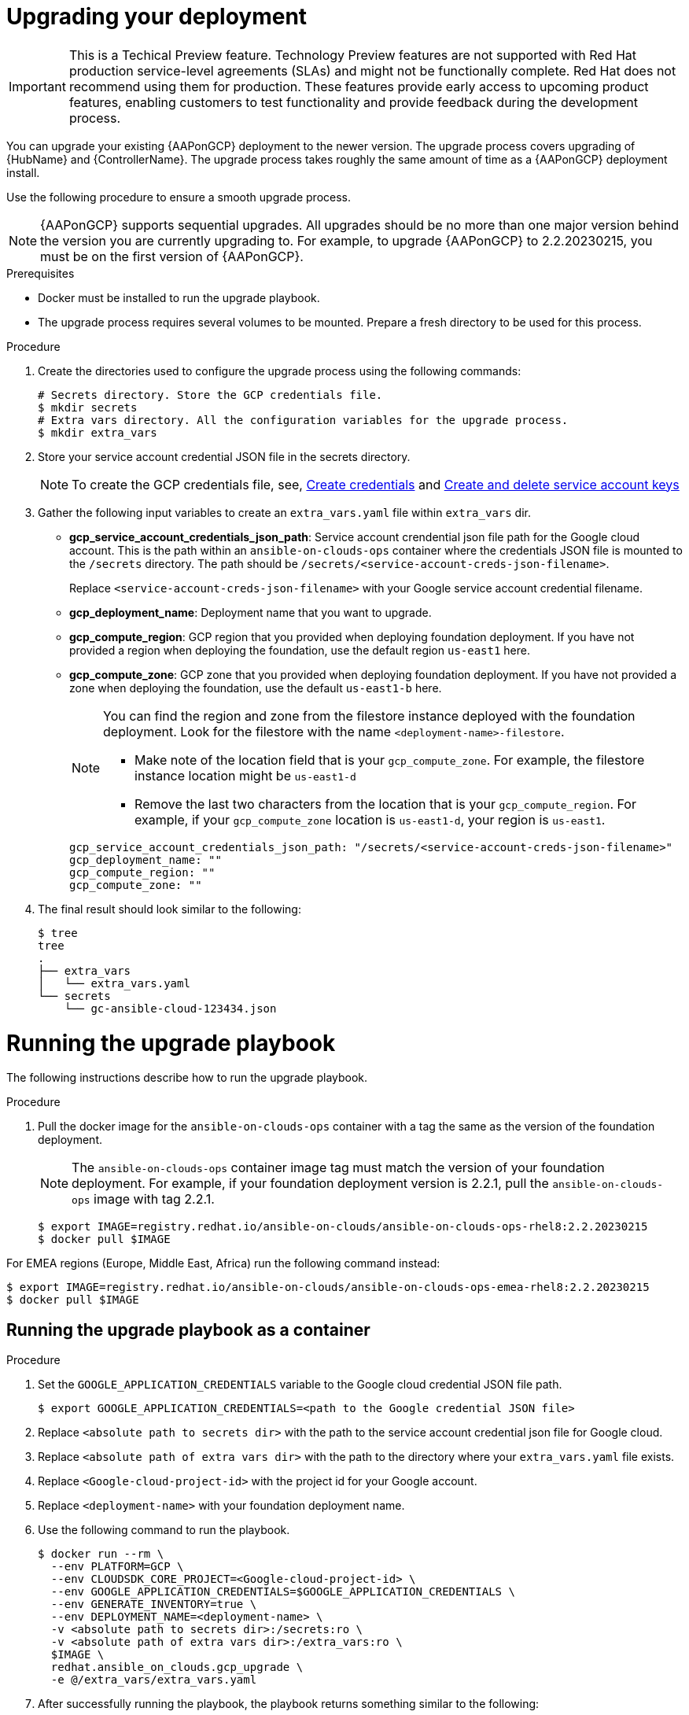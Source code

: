 [id="proc-aap-gcp-application-upgrade"]

= Upgrading your deployment

[IMPORTANT]
====
This is a Techical Preview feature. Technology Preview features are not supported with Red Hat production service-level agreements (SLAs) and might not be functionally complete. Red Hat does not recommend using them for production. These features provide early access to upcoming product features, enabling customers to test functionality and provide feedback during the development process.
====

You can upgrade your existing {AAPonGCP} deployment to the newer version. 
The upgrade process covers upgrading of {HubName} and {ControllerName}. 
The upgrade process takes roughly the same amount of time as a {AAPonGCP} deployment install. 

Use the following procedure to ensure a smooth upgrade process.

[NOTE]
=====
{AAPonGCP} supports sequential upgrades. 
All upgrades should be no more than one major version behind the version you are currently upgrading to. 
For example, to upgrade {AAPonGCP} to 2.2.20230215, you must be on the first version of {AAPonGCP}.
=====

.Prerequisites
* Docker must be installed to run the upgrade playbook.
* The upgrade process requires several volumes to be mounted. 
Prepare a fresh directory to be used for this process.

.Procedure
. Create the directories used to configure the upgrade process using the following commands:
+
[source,bash]
----
# Secrets directory. Store the GCP credentials file.
$ mkdir secrets
# Extra vars directory. All the configuration variables for the upgrade process.
$ mkdir extra_vars
----
+
. Store your service account credential JSON file in the secrets directory. 
+
[NOTE]
=====
To create the GCP credentials file, see, 
link:https://developers.google.com/workspace/guides/create-credentials[Create credentials] and 
link:https://cloud.google.com/iam/docs/keys-create-delete[Create and delete service account keys]
=====
+
. Gather the following input variables to create an `extra_vars.yaml` file within `extra_vars` dir.
* *gcp_service_account_credentials_json_path*:  Service account crendential json file path for the Google cloud account.  This is the path within an `ansible-on-clouds-ops` container where the credentials JSON file is mounted to the `/secrets` directory. The path should be `/secrets/<service-account-creds-json-filename>`. 
+
Replace `<service-account-creds-json-filename>` with your Google service account credential filename.

* *gcp_deployment_name*: Deployment name that you want to upgrade.
* *gcp_compute_region*: GCP region that you provided when deploying foundation deployment. 
If you have not provided a region when deploying the foundation, use the default region `us-east1` here.
* *gcp_compute_zone*: GCP zone that you provided when deploying foundation deployment. 
If you have not provided a zone when deploying the foundation, use the default `us-east1-b` here.
+
[NOTE]
=====
You can find the region and zone from the filestore instance deployed with the foundation deployment. 
Look for the filestore with the name `<deployment-name>-filestore`.

* Make note of the location field that is your `gcp_compute_zone`. 
For example, the filestore instance location might be `us-east1-d`

* Remove the last two characters from the location that is your `gcp_compute_region`. 
For example, if your `gcp_compute_zone` location is `us-east1-d`, your region is `us-east1`.
=====
+
[source,bash]
----
gcp_service_account_credentials_json_path: "/secrets/<service-account-creds-json-filename>"
gcp_deployment_name: "" 
gcp_compute_region: ""
gcp_compute_zone: ""
----
+
. The final result should look similar to the following:
+
[source,bash]
----
$ tree
tree
.
├── extra_vars
│   └── extra_vars.yaml
└── secrets
    └── gc-ansible-cloud-123434.json
----

[discrete]
= Running the upgrade playbook

The following instructions describe how to run the upgrade playbook.

.Procedure
. Pull the docker image for the `ansible-on-clouds-ops` container with a tag the same as the version of the foundation deployment.
+
[NOTE]
=====
The `ansible-on-clouds-ops` container image tag must match the version of your foundation deployment. 
For example, if your foundation deployment version is 2.2.1, pull the `ansible-on-clouds-ops` image with tag 2.2.1.
=====
+
[source,bash]
----
$ export IMAGE=registry.redhat.io/ansible-on-clouds/ansible-on-clouds-ops-rhel8:2.2.20230215
$ docker pull $IMAGE
----

For EMEA regions (Europe, Middle East, Africa) run the following command instead:

[source, bash]
----
$ export IMAGE=registry.redhat.io/ansible-on-clouds/ansible-on-clouds-ops-emea-rhel8:2.2.20230215
$ docker pull $IMAGE
----

[discrete]
== Running the upgrade playbook as a container

.Procedure
. Set the `GOOGLE_APPLICATION_CREDENTIALS` variable to the Google cloud credential JSON file path.
+
[source,bash]
----
$ export GOOGLE_APPLICATION_CREDENTIALS=<path to the Google credential JSON file>
----
+
. Replace `<absolute path to secrets dir>` with the path to the service account credential json file for Google cloud.
. Replace `<absolute path of extra vars dir>` with the path to the directory where your `extra_vars.yaml` file exists.
. Replace `<Google-cloud-project-id>` with the project id for your Google account.
. Replace `<deployment-name>` with your foundation deployment name.
. Use the following command to run the playbook.
+
[source,bash]
----
$ docker run --rm \
  --env PLATFORM=GCP \
  --env CLOUDSDK_CORE_PROJECT=<Google-cloud-project-id> \
  --env GOOGLE_APPLICATION_CREDENTIALS=$GOOGLE_APPLICATION_CREDENTIALS \
  --env GENERATE_INVENTORY=true \
  --env DEPLOYMENT_NAME=<deployment-name> \
  -v <absolute path to secrets dir>:/secrets:ro \
  -v <absolute path of extra vars dir>:/extra_vars:ro \
  $IMAGE \
  redhat.ansible_on_clouds.gcp_upgrade \
  -e @/extra_vars/extra_vars.yaml
----
+
. After successfully running the playbook, the playbook returns something similar to the following:
+
[source,bash]
----
TASK [redhat.ansible_on_clouds.standalone_gcp_upgrade : [upgrade] Show GCP current version] ***
ok: [localhost] => {
    "msg": "AAP on GCP upgrade succeeded to version: 2.2.20230215-00"
}
----

. Your {AAPonGCP} deployment is now upgraded to the newer version and you can now successfully log in to {PlatformName} {ControllerName} and {HubName} using your deployment credentials.